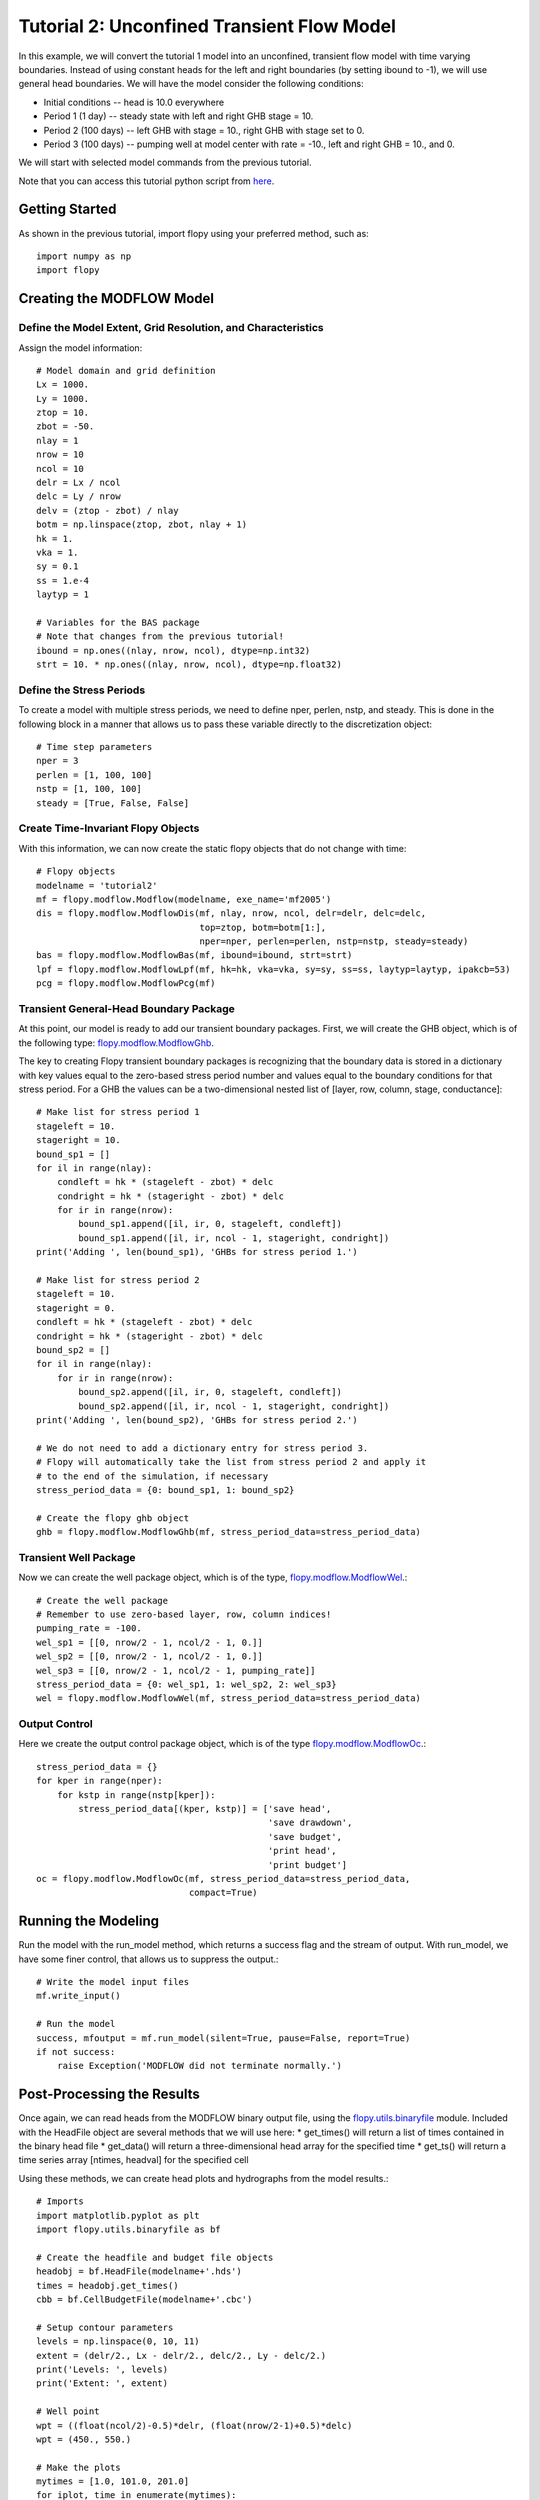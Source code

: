 Tutorial 2: Unconfined Transient Flow Model
===========================================

In this example, we will convert the tutorial 1 model into an unconfined, transient flow model with time varying boundaries. Instead of using constant heads for the left and right boundaries (by setting ibound to -1), we will use general head boundaries.  We will have the model consider the following conditions:

* Initial conditions -- head is 10.0 everywhere
* Period 1 (1 day) -- steady state with left and right GHB stage = 10.
* Period 2 (100 days) -- left GHB with stage = 10., right GHB with stage set to 0.
* Period 3 (100 days) -- pumping well at model center with rate = -10., left and right GHB = 10., and 0.

We will start with selected model commands from the previous tutorial.

Note that you can access this tutorial python script from `here <https://github.com/modflowpy/flopy/blob/master/examples/Tutorials/Tutorial02/tutorial02.py>`_.

Getting Started
---------------
As shown in the previous tutorial, import flopy using your preferred method, such as::

    import numpy as np
    import flopy

Creating the MODFLOW Model
--------------------------

Define the Model Extent, Grid Resolution, and Characteristics
^^^^^^^^^^^^^^^^^^^^^^^^^^^^^^^^^^^^^^^^^^^^^^^^^^^^^^^^^^^^^

Assign the model information::

    # Model domain and grid definition
    Lx = 1000.
    Ly = 1000.
    ztop = 10.
    zbot = -50.
    nlay = 1
    nrow = 10
    ncol = 10
    delr = Lx / ncol
    delc = Ly / nrow
    delv = (ztop - zbot) / nlay
    botm = np.linspace(ztop, zbot, nlay + 1)
    hk = 1.
    vka = 1.
    sy = 0.1
    ss = 1.e-4
    laytyp = 1

    # Variables for the BAS package
    # Note that changes from the previous tutorial!
    ibound = np.ones((nlay, nrow, ncol), dtype=np.int32)
    strt = 10. * np.ones((nlay, nrow, ncol), dtype=np.float32)


Define the Stress Periods
^^^^^^^^^^^^^^^^^^^^^^^^^

To create a model with multiple stress periods, we need to define nper, perlen, nstp, and steady.  This is done in the following block in a manner that allows us to pass these variable directly to the discretization object::

    # Time step parameters
    nper = 3
    perlen = [1, 100, 100]
    nstp = [1, 100, 100]
    steady = [True, False, False]

Create Time-Invariant Flopy Objects
^^^^^^^^^^^^^^^^^^^^^^^^^^^^^^^^^^^

With this information, we can now create the static flopy objects that do not change with time::

    # Flopy objects
    modelname = 'tutorial2'
    mf = flopy.modflow.Modflow(modelname, exe_name='mf2005')
    dis = flopy.modflow.ModflowDis(mf, nlay, nrow, ncol, delr=delr, delc=delc,
                                   top=ztop, botm=botm[1:],
                                   nper=nper, perlen=perlen, nstp=nstp, steady=steady)
    bas = flopy.modflow.ModflowBas(mf, ibound=ibound, strt=strt)
    lpf = flopy.modflow.ModflowLpf(mf, hk=hk, vka=vka, sy=sy, ss=ss, laytyp=laytyp, ipakcb=53)
    pcg = flopy.modflow.ModflowPcg(mf)


Transient General-Head Boundary Package
^^^^^^^^^^^^^^^^^^^^^^^^^^^^^^^^^^^^^^^

At this point, our model is ready to add our transient boundary packages.  First, we will create the GHB object, which is of the following type: `flopy.modflow.ModflowGhb <mfghb.html>`__.

The key to creating Flopy transient boundary packages is recognizing that the boundary data is stored in a dictionary with key values equal to the zero-based stress period number and values equal to the boundary conditions for that stress period.  For a GHB the values can be a two-dimensional nested list of [layer, row, column, stage, conductance]::

    # Make list for stress period 1
    stageleft = 10.
    stageright = 10.
    bound_sp1 = []
    for il in range(nlay):
        condleft = hk * (stageleft - zbot) * delc
        condright = hk * (stageright - zbot) * delc
        for ir in range(nrow):
            bound_sp1.append([il, ir, 0, stageleft, condleft])
            bound_sp1.append([il, ir, ncol - 1, stageright, condright])
    print('Adding ', len(bound_sp1), 'GHBs for stress period 1.')

    # Make list for stress period 2
    stageleft = 10.
    stageright = 0.
    condleft = hk * (stageleft - zbot) * delc
    condright = hk * (stageright - zbot) * delc
    bound_sp2 = []
    for il in range(nlay):
        for ir in range(nrow):
            bound_sp2.append([il, ir, 0, stageleft, condleft])
            bound_sp2.append([il, ir, ncol - 1, stageright, condright])
    print('Adding ', len(bound_sp2), 'GHBs for stress period 2.')

    # We do not need to add a dictionary entry for stress period 3.
    # Flopy will automatically take the list from stress period 2 and apply it
    # to the end of the simulation, if necessary
    stress_period_data = {0: bound_sp1, 1: bound_sp2}

    # Create the flopy ghb object
    ghb = flopy.modflow.ModflowGhb(mf, stress_period_data=stress_period_data)


Transient Well Package
^^^^^^^^^^^^^^^^^^^^^^

Now we can create the well package object, which is of the type, `flopy.modflow.ModflowWel <mfwel.html>`__.::

    # Create the well package
    # Remember to use zero-based layer, row, column indices!
    pumping_rate = -100.
    wel_sp1 = [[0, nrow/2 - 1, ncol/2 - 1, 0.]]
    wel_sp2 = [[0, nrow/2 - 1, ncol/2 - 1, 0.]]
    wel_sp3 = [[0, nrow/2 - 1, ncol/2 - 1, pumping_rate]]
    stress_period_data = {0: wel_sp1, 1: wel_sp2, 2: wel_sp3}
    wel = flopy.modflow.ModflowWel(mf, stress_period_data=stress_period_data)


Output Control
^^^^^^^^^^^^^^

Here we create the output control package object, which is of the type `flopy.modflow.ModflowOc <mfoc.html>`__.::

    stress_period_data = {}
    for kper in range(nper):
        for kstp in range(nstp[kper]):
            stress_period_data[(kper, kstp)] = ['save head',
                                                'save drawdown',
                                                'save budget',
                                                'print head',
                                                'print budget']
    oc = flopy.modflow.ModflowOc(mf, stress_period_data=stress_period_data,
                                 compact=True)


Running the Modeling
--------------------

Run the model with the run_model method, which returns a success flag and the stream of output. With run_model, we have some finer control, that allows us to suppress the output.::

    # Write the model input files
    mf.write_input()

    # Run the model
    success, mfoutput = mf.run_model(silent=True, pause=False, report=True)
    if not success:
        raise Exception('MODFLOW did not terminate normally.')

Post-Processing the Results
---------------------------

Once again, we can read heads from the MODFLOW binary output file, using the `flopy.utils.binaryfile <binaryfile.html>`__ module. Included with the HeadFile object are several methods that we will use here:
* get_times() will return a list of times contained in the binary head file
* get_data() will return a three-dimensional head array for the specified time
* get_ts() will return a time series array [ntimes, headval] for the specified cell

Using these methods, we can create head plots and hydrographs from the model results.::

   # Imports
   import matplotlib.pyplot as plt
   import flopy.utils.binaryfile as bf

   # Create the headfile and budget file objects
   headobj = bf.HeadFile(modelname+'.hds')
   times = headobj.get_times()
   cbb = bf.CellBudgetFile(modelname+'.cbc')

   # Setup contour parameters
   levels = np.linspace(0, 10, 11)
   extent = (delr/2., Lx - delr/2., delc/2., Ly - delc/2.)
   print('Levels: ', levels)
   print('Extent: ', extent)

   # Well point
   wpt = ((float(ncol/2)-0.5)*delr, (float(nrow/2-1)+0.5)*delc)
   wpt = (450., 550.)

   # Make the plots
   mytimes = [1.0, 101.0, 201.0]
   for iplot, time in enumerate(mytimes):
       print('*****Processing time: ', time)
       head = headobj.get_data(totim=time)
       #Print statistics
       print('Head statistics')
       print('  min: ', head.min())
       print('  max: ', head.max())
       print('  std: ', head.std())

       # Extract flow right face and flow front face
       frf = cbb.get_data(text='FLOW RIGHT FACE', totim=time)[0]
       fff = cbb.get_data(text='FLOW FRONT FACE', totim=time)[0]

       #Create the plot
       f = plt.figure()
       plt.subplot(1, 1, 1, aspect='equal')
       plt.title('stress period ' + str(iplot + 1))


       modelmap = flopy.plot.ModelMap(model=mf, layer=0)
       qm = modelmap.plot_ibound()
       lc = modelmap.plot_grid()
       qm = modelmap.plot_bc('GHB', alpha=0.5)
       cs = modelmap.contour_array(head, levels=levels)
       plt.clabel(cs, inline=1, fontsize=10, fmt='%1.1f', zorder=11)
       quiver = modelmap.plot_discharge(frf, fff, head=head)


       mfc = 'None'
       if (iplot+1) == len(mytimes):
           mfc='black'
       plt.plot(wpt[0], wpt[1], lw=0, marker='o', markersize=8,
                markeredgewidth=0.5,
                markeredgecolor='black', markerfacecolor=mfc, zorder=9)
       plt.text(wpt[0]+25, wpt[1]-25, 'well', size=12, zorder=12)
       plt.savefig('tutorial2-{}.png'.format(iplot))

If everything has worked properly, you should see the following head contours.

.. figure:: _static/tutorial2-0.png
   :alt: head contours for stress period 1
   :scale: 100 %
   :align: center

.. figure:: _static/tutorial2-1.png
   :alt: head contours for stress period 2
   :scale: 100 %
   :align: center

.. figure:: _static/tutorial2-2.png
   :alt: head contours for stress period 3
   :scale: 100 %
   :align: center


Plot Head Versus Time
^^^^^^^^^^^^^^^^^^^^^
Make a plot of head versus time by extracting the binary heads from the headobj::

    # Plot the head versus time
   idx = (0, int(nrow/2) - 1, int(ncol/2) - 1)
   ts = headobj.get_ts(idx)
   plt.subplot(1, 1, 1)
   ttl = 'Head at cell ({0},{1},{2})'.format(idx[0] + 1, idx[1] + 1, idx[2] + 1)
   plt.title(ttl)
   plt.xlabel('time')
   plt.ylabel('head')
   plt.plot(ts[:, 0], ts[:, 1], 'bo-')
   plt.savefig('tutorial2-ts.png')

.. figure:: _static/tutorial2-ts.png
   :alt: head contours in first layer
   :scale: 100 %
   :align: center
